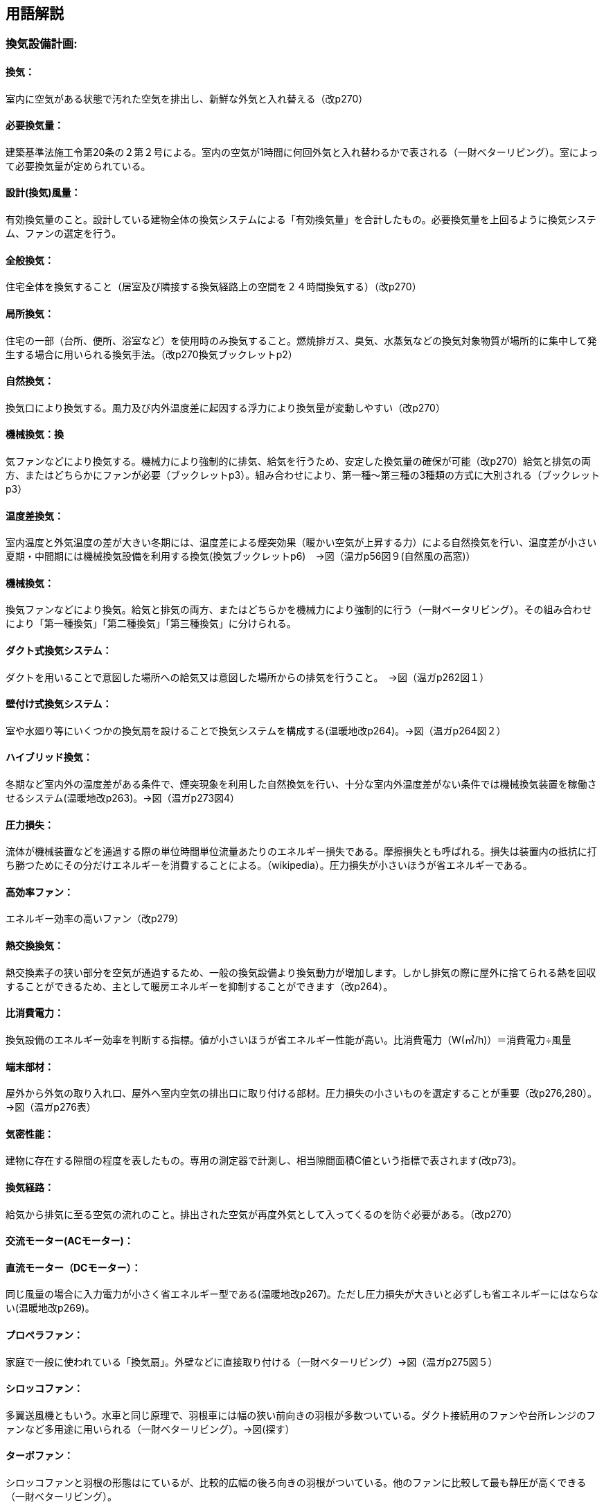 == 用語解説
=== 換気設備計画:

==== 換気：
室内に空気がある状態で汚れた空気を排出し、新鮮な外気と入れ替える（改p270）

==== 必要換気量：
建築基準法施工令第20条の２第２号による。室内の空気が1時間に何回外気と入れ替わるかで表される（一財ベターリビング）。室によって必要換気量が定められている。

==== 設計(換気)風量：
有効換気量のこと。設計している建物全体の換気システムによる「有効換気量」を合計したもの。必要換気量を上回るように換気システム、ファンの選定を行う。

==== 全般換気：
住宅全体を換気すること（居室及び隣接する換気経路上の空間を２４時間換気する）（改p270）

==== 局所換気：
住宅の一部（台所、便所、浴室など）を使用時のみ換気すること。燃焼排ガス、臭気、水蒸気などの換気対象物質が場所的に集中して発生する場合に用いられる換気手法。（改p270換気ブックレットp2）

==== 自然換気：
換気口により換気する。風力及び内外温度差に起因する浮力により換気量が変動しやすい（改p270）

==== 機械換気：換
気ファンなどにより換気する。機械力により強制的に排気、給気を行うため、安定した換気量の確保が可能（改p270）給気と排気の両方、またはどちらかにファンが必要（ブックレットp3）。組み合わせにより、第一種～第三種の3種類の方式に大別される（ブックレットp3）

==== 温度差換気：
室内温度と外気温度の差が大きい冬期には、温度差による煙突効果（暖かい空気が上昇する力）による自然換気を行い、温度差が小さい夏期・中間期には機械換気設備を利用する換気(換気ブックレットp6)　→図（温ガp56図９(自然風の高窓)）

==== 機械換気：
換気ファンなどにより換気。給気と排気の両方、またはどちらかを機械力により強制的に行う（一財ベータリビング）。その組み合わせにより「第一種換気」「第二種換気」「第三種換気」に分けられる。

==== ダクト式換気システム：
ダクトを用いることで意図した場所への給気又は意図した場所からの排気を行うこと。　→図（温ガp262図１）

==== 壁付け式換気システム：
室や水廻り等にいくつかの換気扇を設けることで換気システムを構成する(温暖地改p264)。→図（温ガp264図２）

==== ハイブリッド換気：
冬期など室内外の温度差がある条件で、煙突現象を利用した自然換気を行い、十分な室内外温度差がない条件では機械換気装置を稼働させるシステム(温暖地改p263)。→図（温ガp273図4）

==== 圧力損失：
流体が機械装置などを通過する際の単位時間単位流量あたりのエネルギー損失である。摩擦損失とも呼ばれる。損失は装置内の抵抗に打ち勝つためにその分だけエネルギーを消費することによる。（wikipedia）。圧力損失が小さいほうが省エネルギーである。

==== 高効率ファン：
エネルギー効率の高いファン（改p279）

==== 熱交換換気：
熱交換素子の狭い部分を空気が通過するため、一般の換気設備より換気動力が増加します。しかし排気の際に屋外に捨てられる熱を回収することができるため、主として暖房エネルギーを抑制することができます（改p264）。

==== 比消費電力：
換気設備のエネルギー効率を判断する指標。値が小さいほうが省エネルギー性能が高い。比消費電力（W(㎥/h)）＝消費電力÷風量

==== 端末部材：
屋外から外気の取り入れ口、屋外へ室内空気の排出口に取り付ける部材。圧力損失の小さいものを選定することが重要（改p276,280）。　→図（温ガp276表）

==== 気密性能：
建物に存在する隙間の程度を表したもの。専用の測定器で計測し、相当隙間面積C値という指標で表されます(改p73)。

==== 換気経路：
給気から排気に至る空気の流れのこと。排出された空気が再度外気として入ってくるのを防ぐ必要がある。（改p270）

==== 交流モーター(ACモーター)：

==== 直流モーター（DCモーター）：
同じ風量の場合に入力電力が小さく省エネルギー型である(温暖地改p267)。ただし圧力損失が大きいと必ずしも省エネルギーにはならない(温暖地改p269)。

==== プロペラファン：
家庭で一般に使われている「換気扇」。外壁などに直接取り付ける（一財ベターリビング）→図（温ガp275図５）

==== シロッコファン：
多翼送風機ともいう。水車と同じ原理で、羽根車には幅の狭い前向きの羽根が多数ついている。ダクト接続用のファンや台所レンジのファンなど多用途に用いられる（一財ベターリビング）。→図(探す）

==== ターボファン：
シロッコファンと羽根の形態はにているが、比較的広幅の後ろ向きの羽根がついている。他のファンに比較して最も静圧が高くできる（一財ベターリビング）。

==== 同時給排気型：
排気に見合った給気をレンジフードに送り込んで換気システム全体の空気の流れを妨げないようにする仕組み（suumo住宅用語大辞典）

==== 気密シャッター：
換気停止時の隙間風対策(改p277)。ただし開放している時間は電力を消費している。→図（温ガp278図９）

==== 輻流型：
壁面に沿って吸気が放射状に拡散する形状のもの(改p277)　→図(温p278、図10)
